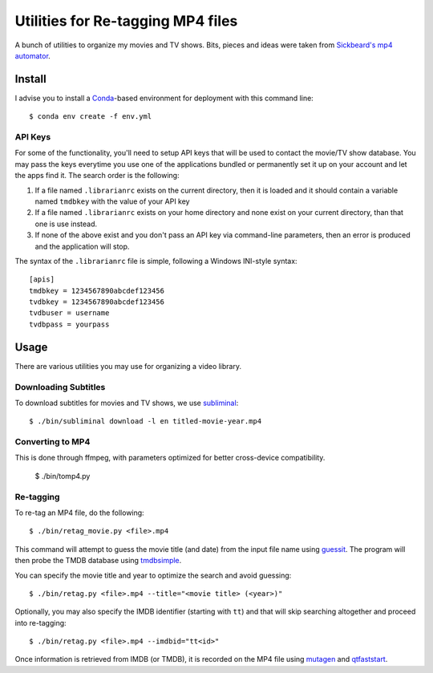 ------------------------------------
 Utilities for Re-tagging MP4 files
------------------------------------

A bunch of utilities to organize my movies and TV shows. Bits, pieces and ideas
were taken from `Sickbeard's mp4 automator`_.


Install
=======

I advise you to install a Conda_-based environment for deployment with this
command line::

  $ conda env create -f env.yml


API Keys
--------

For some of the functionality, you'll need to setup API keys that will be used
to contact the movie/TV show database. You may pass the keys everytime you use
one of the applications bundled or permanently set it up on your account and
let the apps find it. The search order is the following:

1. If a file named ``.librarianrc`` exists on the current directory, then it is
   loaded and it should contain a variable named ``tmdbkey`` with the value of
   your API key
2. If a file named ``.librarianrc`` exists on your home directory and none exist
   on your current directory, than that one is use instead.
3. If none of the above exist and you don't pass an API key via command-line
   parameters, then an error is produced and the application will stop.

The syntax of the ``.librarianrc`` file is simple, following a Windows
INI-style syntax::

  [apis]
  tmdbkey = 1234567890abcdef123456
  tvdbkey = 1234567890abcdef123456
  tvdbuser = username
  tvdbpass = yourpass


Usage
=====

There are various utilities you may use for organizing a video library.


Downloading Subtitles
---------------------

To download subtitles for movies and TV shows, we use `subliminal`_::

  $ ./bin/subliminal download -l en titled-movie-year.mp4


Converting to MP4
-----------------

This is done through ffmpeg, with parameters optimized for better cross-device
compatibility.

  $ ./bin/tomp4.py


Re-tagging
----------

To re-tag an MP4 file, do the following::

  $ ./bin/retag_movie.py <file>.mp4

This command will attempt to guess the movie title (and date) from the input
file name using `guessit`_. The program will then probe the TMDB database using
`tmdbsimple`_.

You can specify the movie title and year to optimize the search and avoid
guessing::

  $ ./bin/retag.py <file>.mp4 --title="<movie title> (<year>)"

Optionally, you may also specify the IMDB identifier (starting with ``tt``) and
that will skip searching altogether and proceed into re-tagging::

  $ ./bin/retag.py <file>.mp4 --imdbid="tt<id>"

Once information is retrieved from IMDB (or TMDB), it is recorded on the MP4
file using mutagen_ and qtfaststart_.


.. Place your references after this line
.. _conda: http://conda.pydata.org/miniconda.html
.. _guessit: https://pypi.python.org/pypi/guessit
.. _subliminal: https://pypi.python.org/pypi/subliminal
.. _tmdbsimple: https://pypi.python.org/pypi/tmdbsimple
.. _mutagen: https://mutagen.readthedocs.io/en/latest/
.. _qtfaststart: https://github.com/danielgtaylor/qtfaststart
.. _sickbeard's mp4 automator: https://github.com/mdhiggins/sickbeard_mp4_automator
